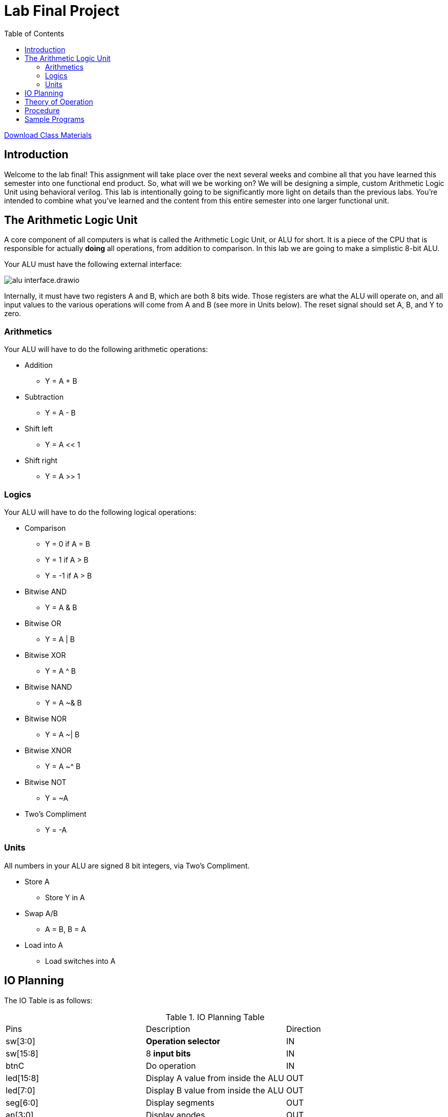 = Lab Final Project
:source-highlighter: highlight.js
:highlightjs-languages: verilog
:icons: font
:toc:
:stem:

xref:class.zip[Download Class Materials]

== Introduction

Welcome to the lab final! This assignment will take place over the next several weeks and combine all that you have learned this semester into one functional end product. So, what will we be working on? We will be designing a simple, custom Arithmetic Logic Unit using behavioral verilog. This lab is intentionally going to be significantly more light on details than the previous labs. You're intended to combine what you've learned and the content from this entire semester into one larger functional unit.

== The Arithmetic Logic Unit

A core component of all computers is what is called the Arithmetic Logic Unit, or ALU for short. It is a piece of the CPU that is responsible for actually *doing* all operations, from addition to comparison. In this lab we are going to make a simplistic 8-bit ALU.

Your ALU must have the following external interface:

image:img/alu_interface.drawio.svg[]

Internally, it must have two registers A and B, which are both 8 bits wide. Those registers are what the ALU will operate on, and all input values to the various operations will come from A and B (see more in Units below). The reset signal should set A, B, and Y to zero.

=== Arithmetics

Your ALU will have to do the following arithmetic operations:

* Addition
** Y = A + B
* Subtraction
** Y = A - B
* Shift left
** Y = A << 1
* Shift right
** Y = A >> 1

=== Logics

Your ALU will have to do the following logical operations:

* Comparison
** Y = 0 if A = B
** Y = 1 if A > B
** Y = -1 if A > B
* Bitwise AND
** Y = A & B
* Bitwise OR
** Y = A | B
* Bitwise XOR
** Y = A ^ B
* Bitwise NAND
** Y = A ~& B
* Bitwise NOR
** Y = A ~| B
* Bitwise XNOR
** Y = A ~^ B
* Bitwise NOT
** Y = ~A
* Two's Compliment
** Y = -A

=== Units

All numbers in your ALU are signed 8 bit integers, via Two's Compliment.

* Store A
** Store Y in A
* Swap A/B
** A = B, B = A
* Load into A
** Load switches into A

== IO Planning

The IO Table is as follows:

.IO Planning Table
|===
| Pins | Description | Direction
| sw[3:0] | *Operation selector* | IN
| sw[15:8] | 8 *input bits* | IN
| btnC | Do operation | IN
| led[15:8] | Display A value from inside the ALU | OUT
| led[7:0] | Display B value from inside the ALU | OUT
| seg[6:0] | Display segments | OUT
| an[3:0] | Display anodes | OUT
|===

The operation table is as follows:

[[operation_table]]
.Operations Table
|===
| Index | Operation | Short Code
|  0 (0x0)   | Addition | ADD
|  1 (0x1)   | Subtraction | SUB
|  2 (0x2)   | Shift left | SHL
|  3 (0x3)   | Shift right | SHR
|  4 (0x4)   | Comparison | CMP
|  5 (0x5)   | Bitwise AND | AND
|  6 (0x6)   | Bitwise OR  | OR
|  7 (0x7)   | Bitwise XOR | XOR
|  8 (0x8)   | Bitwise NAND | NAND
|  9 (0x9)   | Bitwise NOR | NOR
| 10 (0xA)   | Bitwise XNOR | XNOR
| 11 (0xB)   | Bitwise NOT | INV
| 12 (0xC)   | Twos Compliment | NEG
| 13 (0xD)   | Store A | STO
| 14 (0xE)   | Swap A/B | SWP
| 15 (0xF)   | Load into A | LOAD
|===

.Display Table
|===
| Display | Purpose
| Right | Value of operation selector
| Right Center | N/A
| Left Center | Lower four bits of Y
| Left | Upper four bits of Y
|===

== Theory of Operation

The usage and operation of the ALU is fairly straightforward. You select an operation by flipping the Operation select switches, then invoke the operation by hitting button C. Let's look at a few examples:

NOTE: For all examples "input bits" refers to sw[15:8], and "select operation" refers to sw[3:0]

.Add two numbers 10 + 12
====
. Press bntU to reset
. Select operation `Load into A` (15)
. Dial 10 into input bits (0000 1010)
. Press btnC to load 10 into A
. Select operation `Swap A/B` (14)
. Press btnC to swap A and B
. Select operation `Load into A` (15)
. Dial 12 into input bits (0000 1100)
. Press btnC to load 12 into A
. Select operation `Addition` (0)
. Press btnC to evaluate the addition
. Observe the hex value 16 displayed on the left displays
====

In effect, you as the user physically selecting switches and pressing buttons, are acting as the coordination sections of a real CPU. In a full CPU, there are additional pieces of circuitry that increment through instructions, and the instructions encode the operation to do. In fact, we can represent these steps in something that *almost* looks like assembly code (see the <<operation_table>> for the short codes)!

.Add two numbers (assembly lookalike)
----
DATA 10 # Set input data to 10
OP LOAD # Run load operation
OP SWP # run swap operation
DATA 12 # Set input data to 12
OP LOAD # Run load operation
OP ADD  # Run add operation
----

== Procedure

You will have three weeks to complete this lab. Take your time, come up with a design, reuse components from the previous labs, and have fun!

Think about the following things:

* What blocks will you need?
* Where do you need to multiplex or demultiplex data?
* What memory do you need to use and where will you put it?
* How will you test this design?

NOTE: For the addition, subtraction, and Two's Compliment conversion, please use your implementations from previous labs rather than a behavioral implementation.

== Sample Programs

.Add two numbers
----
DATA 10 # Set input data to 10
OP LOAD # Run load operation
OP SWP # run swap operation
DATA 12 # Set input data to 12
OP LOAD # Run load operation
OP ADD  # Run add operation - Should display 22 on Y (hex 16)
----

.Subtract two numbers
----
DATA 20 
OP LOAD 
OP SWP 
DATA 12 
OP LOAD 
OP SWP
OP SUB # Should display 8 on Y (hex 8)
----

.Simple counter
----
DATA 1
OP LOAD
OP SWP
DATA 0
OP LOAD
OP ADD # Repeat these two steps
OP STO # To keep counting

# To count down do the following
OP SWP
OP NEG
OP STO
OP SWP
OP ADD # Repeat these two steps
OP STO # To keep counting (down)
----

.Comparisons
----
DATA 10
OP LOAD
OP SWP
OP LOAD
OP CMP # Equal (hex 0 on Y)
DATA 11
OP LOAD
OP CMP # Greater (hex 1 on Y)
DATA 9
OP LOAD
OP CMP # Less (hex FF on Y aka -1)
----

.Shifting
----
DATA 2
OP LOAD
OP SHL # Should display hex 4 on Y
OP SHR # Should display hex 1 on Y
----
